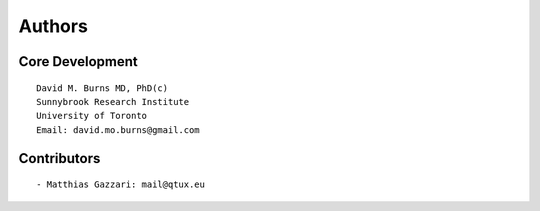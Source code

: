 Authors
=======

Core Development
----------------
::

    David M. Burns MD, PhD(c)
    Sunnybrook Research Institute
    University of Toronto
    Email: david.mo.burns@gmail.com

Contributors
------------
::

    - Matthias Gazzari: mail@qtux.eu